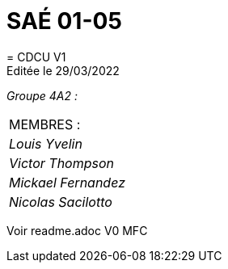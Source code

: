 
= SAÉ 01-05
= CDCU V1
Editée le 29/03/2022

_Groupe 4A2 :_

|===
|MEMBRES :
|_Louis Yvelin_
|_Victor Thompson_
|_Mickael Fernandez_
|_Nicolas Sacilotto_
|===

Voir readme.adoc V0 MFC

